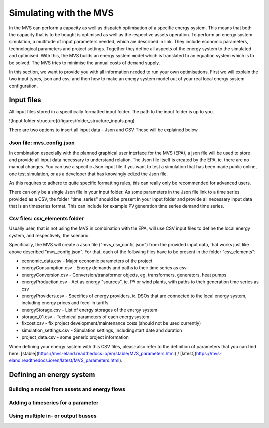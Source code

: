 =======================
Simulating with the MVS
=======================

In the MVS can perform a capacity as well as dispatch optimisation of a specific energy system. This means that both the capacity that is to be bought is optimised as well as the respective assets operation. To perform an energy system simulation, a multitude of input parameters needed, which are described in link. They include economic parameters, technological parameters and project settings. Together they define all aspects of the energy system to the simulated and optimised. With this, the MVS builds an energy system model which is translated to an equation system which is to be solved. The MVS tries to minimise the annual costs of demand supply.

In this section, we want to provide you with all information needed to run your own optimisations. First we will explain the two input types, json and csv, and then how to make an energy system model out of your real local energy system configuration.

Input files
-----------

All input files stored in a specifically formatted input folder. The path to the input folder is up to you.

![Input folder structure](/figures/folder_structure_inputs.png)

There are two options to insert all input data – Json and CSV. These will be explained below.

Json file: mvs_config.json
##########################

In combination especially with the planned graphical user interface for the MVS (EPA), a json file will be used to store and provide all input data necessary to understand relation. The Json file itself is created by the EPA, ie. there are no manual changes. You can use a specific Json input file if you want to test a simulation that has been made public online, one test simulation, or as a developer that has knowingly edited the Json file.

As this requires to adhere to quite specific formatting rules, this can really only be recommended for advanced users.

There can only be a single Json file in your input folder. As some parameters in the Json file link to a time series provided as a CSV, the folder "time_series" should be present in your input folder and provide all necessary input data that is an timeseries format. This can include for example PV generation time series demand time series.

Csv files: csv_elements folder
##############################

Usually user, that is not using the MVS in combination with the EPA, will use CSV input files to define the local energy system, and respectively, the scenario.

Specifically, the MVS will create a Json file ("mvs_csv_config.json") from the provided input data, that works just like above described "mvs_config.json".
For that, each of the following files have to be present in the folder "csv_elements":

- economic_data.csv - Major economic parameters of the project
- energyConsumption.csv - Energy demands and paths to their time series as csv
- energyConversion.csv - Conversion/transformer objects, eg. transformers, generators, heat pumps
- energyProduction.csv - Act as energy "sources", ie. PV or wind plants, with paths to their generation time series as csv
- energyProviders.csv - Specifics of energy providers, ie. DSOs that are connected to the local energy system, including energy prices and feed-in tariffs
- energyStorage.csv - List of energy storages of the energy system
- storage_01.csv - Technical parameters of each energy system
- fixcost.csv - fix project development/maintenance costs (should not be used currently)
- simulation_settings.csv - Simulation settings, including start date and duration
- project_data.csv - some generic project information

When defining your energy system with this CSV files, please also refer to the definition of parameters that you can find here: [stable](https://mvs-eland.readthedocs.io/en/stable/MVS_parameters.html) / [latest](https://mvs-eland.readthedocs.io/en/latest/MVS_parameters.html).

Defining an energy system
-------------------------

Building a model from assets and energy flows
#############################################

Adding a timeseries for a parameter
###################################

Using multiple in- or output busses
###################################
